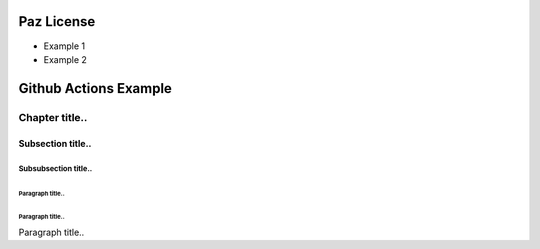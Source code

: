 .. _RST licensePaz:Flower Hen


=============
Paz License
=============



* Example 1
* Example 2


========================
Github Actions Example
========================


***************
Chapter title..
***************

Subsection title..
------------------

Subsubsection title..
^^^^^^^^^^^^^^^^^^^^^

Paragraph title..
"""""""""""""""""

Paragraph title..
"""""""""""""""""



Paragraph title..